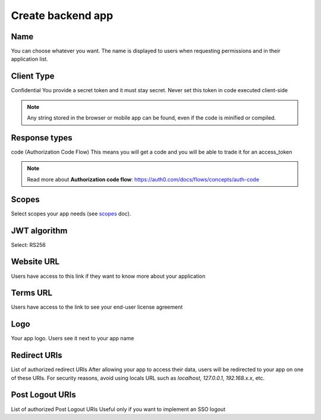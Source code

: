 =====================
Create backend app
=====================
.. 
    excerpt
        How-To create an application on BIMData Connect
    endexcerpt

.. image:: /_images/cookbook/BIMdata_create_application.png
   :scale: 50 %
   :alt: Create your application
   :align: right

Name
====

You can choose whatever you want. The name is displayed to users when requesting permissions and in their application list.

Client Type
===========

Confidential
You provide a secret token and it must stay secret. Never set this token in code executed client-side

.. note::
    
    Any string stored in the browser or mobile app can be found, even if the code is minified or compiled.

Response types
==============

code (Authorization Code Flow)
This means you will get a code and you will be able to trade it for an access_token

.. note::

    Read more about **Authorization code flow**: https://auth0.com/docs/flows/concepts/auth-code

Scopes
======

Select scopes your app needs (see `scopes`_ doc).

JWT algorithm
===============

Select: RS256

Website URL
===========

Users have access to this link if they want to know more about your application

Terms URL
=========

Users have access to the link to see your end-user license agreement

Logo
====

Your app logo. Users see it next to your app name

Redirect URIs
=============

List of authorized redirect URIs
After allowing your app to access their data, users will be redirected to your app on one of these URIs.
For security reasons, avoid using locals URL such as *localhost*, *127.0.0.1*, *192.168.x.x*, etc.

Post Logout URIs
================

List of authorized Post Logout URIs
Useful only if you want to implement an SSO logout

.. _scopes: ../concepts/scopes.html